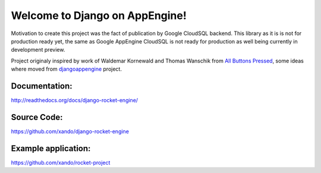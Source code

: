 Welcome to Django on AppEngine!
===============================

Motivation  to create  this project  was  the fact  of publication  by
Google CloudSQL backend.  This library as  it is is not for production
ready yet,  the same as  Google AppEngine  CloudSQL is not  ready for
production as well being currently in development preview.

Project originaly inspired by work  of Waldemar Kornewald and Thomas Wanschik
from  `All  Buttons  Pressed <http://www.allbuttonspressed.com/projects/djangoappengine>`_,  some ideas  where  moved  from
`djangoappengine <http://www.allbuttonspressed.com/projects/djangoappengine>`_  project.

Documentation:
______________
`http://readthedocs.org/docs/django-rocket-engine/ <http://readthedocs.org/docs/django-rocket-engine/>`_

Source Code:
____________
`https://github.com/xando/django-rocket-engine <https://github.com/xando/django-rocket-engine/>`_

Example application:
____________________
`https://github.com/xando/rocket-project <https://github.com/xando/rocket-project>`_

